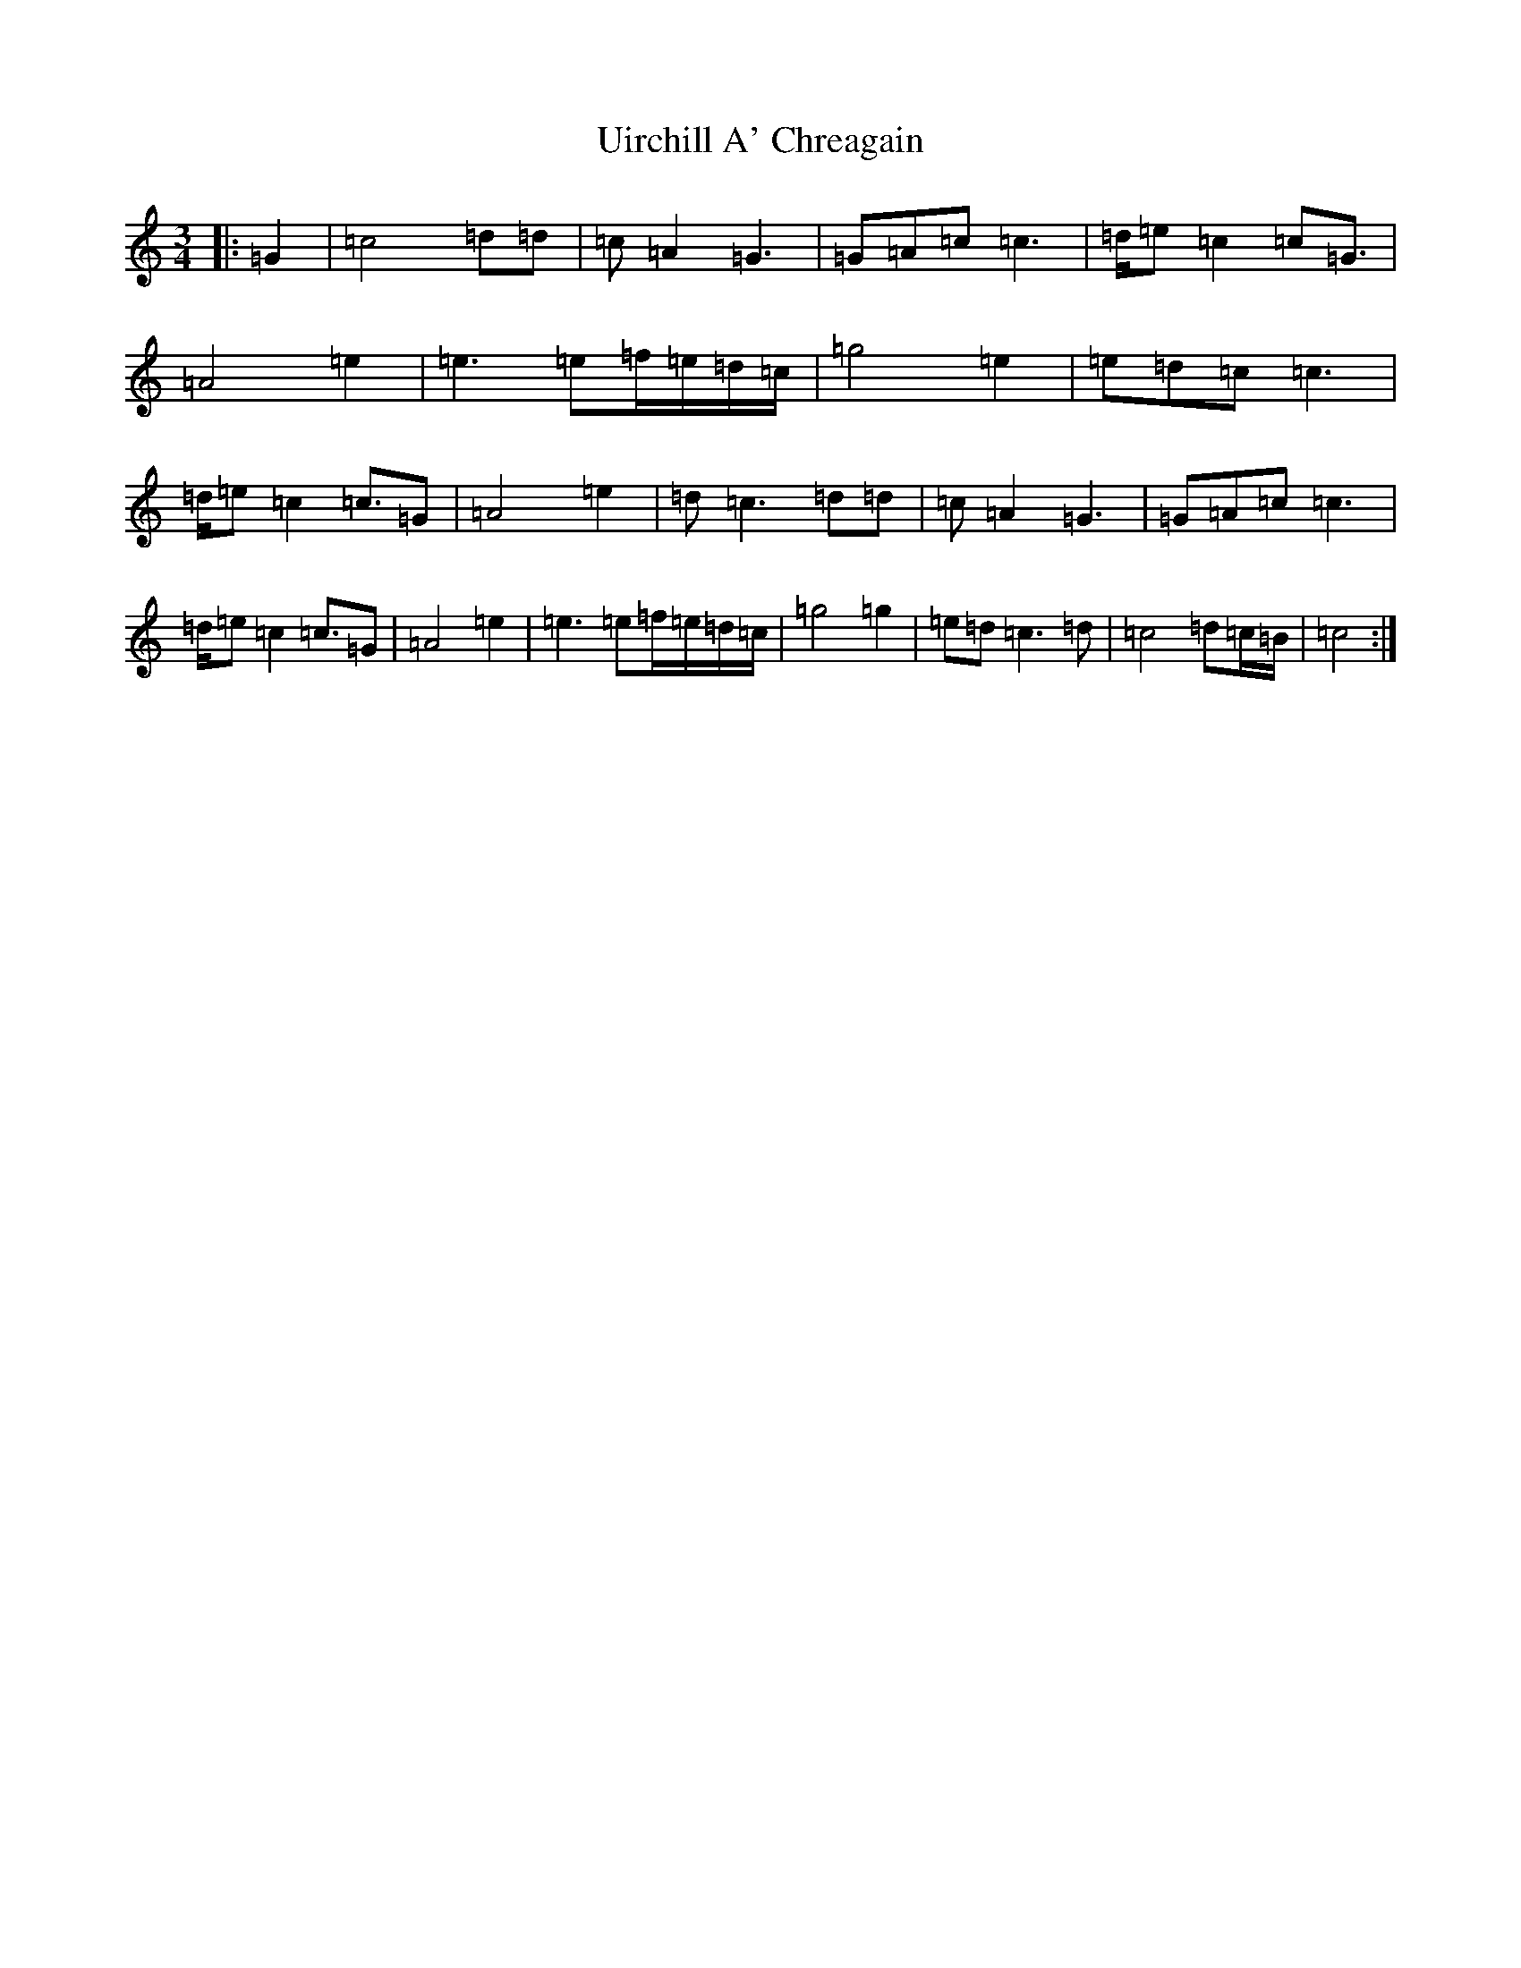 X: 21803
T: Uirchill A' Chreagain
S: https://thesession.org/tunes/11637#setting11637
Z: C Major
R: waltz
M:3/4
L:1/8
K: C Major
|:=G2|=c4=d=d|=c=A2=G3|=G=A=c=c3|=d/2=e=c2=c=G3/2|=A4=e2|=e3=e=f/2=e/2=d/2=c/2|=g4=e2|=e=d=c=c3|=d/2=e=c2=c3/2=G|=A4=e2|=d=c3=d=d|=c=A2=G3|=G=A=c=c3|=d/2=e=c2=c3/2=G|=A4=e2|=e3=e=f/2=e/2=d/2=c/2|=g4=g2|=e=d=c3=d|=c4=d=c/2=B/2|=c4:|